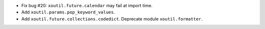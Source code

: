 - Fix bug #20: ``xoutil.future.calendar`` may fail at import time.

- Add ``xoutil.params.pop_keyword_values``.

- Add ``xoutil.future.collections.codedict``.  Deprecate module
  ``xoutil.formatter``.
